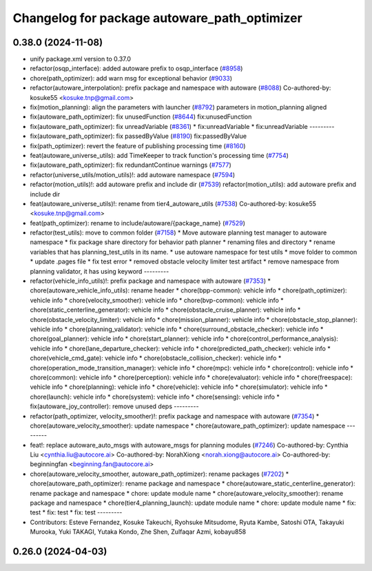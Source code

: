 ^^^^^^^^^^^^^^^^^^^^^^^^^^^^^^^^^^^^^^^^^^^^^
Changelog for package autoware_path_optimizer
^^^^^^^^^^^^^^^^^^^^^^^^^^^^^^^^^^^^^^^^^^^^^

0.38.0 (2024-11-08)
-------------------
* unify package.xml version to 0.37.0
* refactor(osqp_interface): added autoware prefix to osqp_interface (`#8958 <https://github.com/youtalk/autoware.universe/issues/8958>`_)
* chore(path_optimizer): add warn msg for exceptional behavior (`#9033 <https://github.com/youtalk/autoware.universe/issues/9033>`_)
* refactor(autoware_interpolation): prefix package and namespace with autoware (`#8088 <https://github.com/youtalk/autoware.universe/issues/8088>`_)
  Co-authored-by: kosuke55 <kosuke.tnp@gmail.com>
* fix(motion_planning): align the parameters with launcher (`#8792 <https://github.com/youtalk/autoware.universe/issues/8792>`_)
  parameters in motion_planning aligned
* fix(autoware_path_optimizer): fix unusedFunction (`#8644 <https://github.com/youtalk/autoware.universe/issues/8644>`_)
  fix:unusedFunction
* fix(autoware_path_optimizer): fix unreadVariable (`#8361 <https://github.com/youtalk/autoware.universe/issues/8361>`_)
  * fix:unreadVariable
  * fix:unreadVariable
  ---------
* fix(autoware_path_optimizer): fix passedByValue (`#8190 <https://github.com/youtalk/autoware.universe/issues/8190>`_)
  fix:passedByValue
* fix(path_optimizer): revert the feature of publishing processing time (`#8160 <https://github.com/youtalk/autoware.universe/issues/8160>`_)
* feat(autoware_universe_utils): add TimeKeeper to track function's processing time (`#7754 <https://github.com/youtalk/autoware.universe/issues/7754>`_)
* fix(autoware_path_optimizer): fix redundantContinue warnings (`#7577 <https://github.com/youtalk/autoware.universe/issues/7577>`_)
* refactor(universe_utils/motion_utils)!: add autoware namespace (`#7594 <https://github.com/youtalk/autoware.universe/issues/7594>`_)
* refactor(motion_utils)!: add autoware prefix and include dir (`#7539 <https://github.com/youtalk/autoware.universe/issues/7539>`_)
  refactor(motion_utils): add autoware prefix and include dir
* feat(autoware_universe_utils)!: rename from tier4_autoware_utils (`#7538 <https://github.com/youtalk/autoware.universe/issues/7538>`_)
  Co-authored-by: kosuke55 <kosuke.tnp@gmail.com>
* feat(path_optimizer): rename to include/autoware/{package_name} (`#7529 <https://github.com/youtalk/autoware.universe/issues/7529>`_)
* refactor(test_utils): move to common folder (`#7158 <https://github.com/youtalk/autoware.universe/issues/7158>`_)
  * Move autoware planning test manager to autoware namespace
  * fix package share directory for behavior path planner
  * renaming files and directory
  * rename variables that has planning_test_utils in its name.
  * use autoware namespace for test utils
  * move folder to common
  * update .pages file
  * fix test error
  * removed obstacle velocity limiter test artifact
  * remove namespace from planning validator, it has using keyword
  ---------
* refactor(vehicle_info_utils)!: prefix package and namespace with autoware (`#7353 <https://github.com/youtalk/autoware.universe/issues/7353>`_)
  * chore(autoware_vehicle_info_utils): rename header
  * chore(bpp-common): vehicle info
  * chore(path_optimizer): vehicle info
  * chore(velocity_smoother): vehicle info
  * chore(bvp-common): vehicle info
  * chore(static_centerline_generator): vehicle info
  * chore(obstacle_cruise_planner): vehicle info
  * chore(obstacle_velocity_limiter): vehicle info
  * chore(mission_planner): vehicle info
  * chore(obstacle_stop_planner): vehicle info
  * chore(planning_validator): vehicle info
  * chore(surround_obstacle_checker): vehicle info
  * chore(goal_planner): vehicle info
  * chore(start_planner): vehicle info
  * chore(control_performance_analysis): vehicle info
  * chore(lane_departure_checker): vehicle info
  * chore(predicted_path_checker): vehicle info
  * chore(vehicle_cmd_gate): vehicle info
  * chore(obstacle_collision_checker): vehicle info
  * chore(operation_mode_transition_manager): vehicle info
  * chore(mpc): vehicle info
  * chore(control): vehicle info
  * chore(common): vehicle info
  * chore(perception): vehicle info
  * chore(evaluator): vehicle info
  * chore(freespace): vehicle info
  * chore(planning): vehicle info
  * chore(vehicle): vehicle info
  * chore(simulator): vehicle info
  * chore(launch): vehicle info
  * chore(system): vehicle info
  * chore(sensing): vehicle info
  * fix(autoware_joy_controller): remove unused deps
  ---------
* refactor(path_optimizer, velocity_smoother)!: prefix package and namespace with autoware (`#7354 <https://github.com/youtalk/autoware.universe/issues/7354>`_)
  * chore(autoware_velocity_smoother): update namespace
  * chore(autoware_path_optimizer): update namespace
  ---------
* feat!: replace autoware_auto_msgs with autoware_msgs for planning modules (`#7246 <https://github.com/youtalk/autoware.universe/issues/7246>`_)
  Co-authored-by: Cynthia Liu <cynthia.liu@autocore.ai>
  Co-authored-by: NorahXiong <norah.xiong@autocore.ai>
  Co-authored-by: beginningfan <beginning.fan@autocore.ai>
* chore(autoware_velocity_smoother, autoware_path_optimizer): rename packages (`#7202 <https://github.com/youtalk/autoware.universe/issues/7202>`_)
  * chore(autoware_path_optimizer): rename package and namespace
  * chore(autoware_static_centerline_generator): rename package and namespace
  * chore: update module name
  * chore(autoware_velocity_smoother): rename package and namespace
  * chore(tier4_planning_launch): update module name
  * chore: update module name
  * fix: test
  * fix: test
  * fix: test
  ---------
* Contributors: Esteve Fernandez, Kosuke Takeuchi, Ryohsuke Mitsudome, Ryuta Kambe, Satoshi OTA, Takayuki Murooka, Yuki TAKAGI, Yutaka Kondo, Zhe Shen, Zulfaqar Azmi, kobayu858

0.26.0 (2024-04-03)
-------------------

